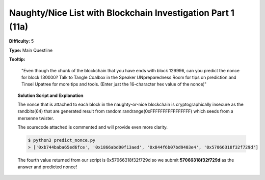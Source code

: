 .. _Part1:

Naughty/Nice List with Blockchain Investigation Part 1 (11a)
^^^^^^^^^^^^^^^^^^^^^^^^^^^^^^^^^^^^^^^^^^^^^^^^^^^^^^^^^^^^


**Difficulty:** 5

**Type:**  Main Questline
    
**Tooltip:**   

    "Even though the chunk of the blockchain that you have ends with block 129996, can you predict the nonce for block 130000? Talk to Tangle Coalbox in the Speaker UNpreparedness Room for tips on prediction and Tinsel Upatree for more tips and tools. (Enter just the 16-character hex value of the nonce)"

.. topic:: Solution Script and Explanation

    The nonce that is attached to each block in the naughty-or-nice blockchain is cryptographically insecure as the randbits(64) that are generated result from random.randrange(0xFFFFFFFFFFFFFFFF) which seeds from a mersenne twister.

    The sourecode attached is commented and will provide even more clarity.

    .. literalinclude:: ../../../blockchain/predict_nonce.py
        :language: python
        :linenos:

    .. code-block:: bash  

        $ python3 predict_nonce.py
        > ['0xb744baba65ed6fce', '0x1866abd00f13aed', '0x844f6b07bd9403e4', '0x57066318f32f729d']

    The fourth value returned from our script is 0x57066318f32f729d so we submit **57066318f32f729d** as the answer and predicted nonce!

